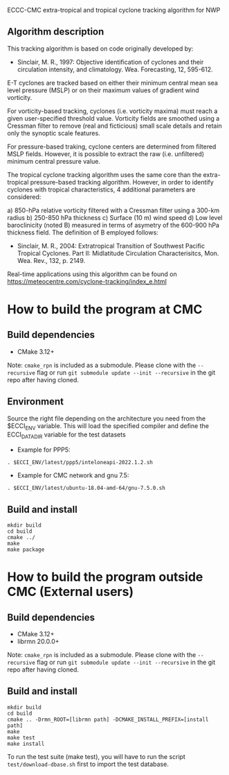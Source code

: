 ECCC-CMC extra-tropical and tropical cyclone tracking algorithm for NWP

** Algorithm description

This tracking algorithm is based on code originally developed by: 
 - Sinclair, M. R., 1997: Objective identification of cyclones and their circulation intensity, and climatology. 
   Wea. Forecasting, 12, 595-612. 

E-T cyclones are tracked based on either their minimum central mean sea level pressure (MSLP) or 
on their maximum values of gradient wind vorticity.

For vorticity-based tracking, cyclones (i.e. vorticity maxima) must reach a given user-specified threshold value.
Vorticity fields are smoothed using a Cressman filter to remove (real and ficticious) small scale details and 
retain only the synoptic scale features.

For pressure-based traking, cyclone centers are determined from filtered MSLP fields. 
However, it is possible to extract the raw (i.e. unfiltered) minimum central pressure value.

The tropical cyclone tracking algorithm uses the same core than the extra-tropical pressure-based tracking algorithm. 
However, in order to identify cyclones with tropical characteristics, 4 additional parameters are considered:

  a) 850-hPa relative vorticity filtered with a Cressman filter using a 300-km radius
  b) 250-850 hPa thickness
  c) Surface (10 m) wind speed
  d) Low level baroclinicity (noted B) measured in terms of asymetry of the 600-900 hPa thickness field. 
     The definition of B employed follows:
      - Sinclair, M. R., 2004: Extratropical Transition of Southwest Pacific Tropical Cyclones. 
        Part II: Midlatitude Circulation Characterisitcs, Mon. Wea. Rev., 132, p. 2149.

Real-time applications using this algorithm can be found on https://meteocentre.com/cyclone-tracking/index_e.html

* How to build the program at CMC

** Build dependencies

- CMake 3.12+

Note: =cmake_rpn= is included as a submodule.  Please clone with the
=--recursive= flag or run =git submodule update --init --recursive= in the
git repo after having cloned.

** Environment

Source the right file depending on the architecture you need from the $ECCI_ENV variable.
This will load the specified compiler and define the ECCI_DATA_DIR variable for the test datasets

- Example for PPP5:

#+begin_src
. $ECCI_ENV/latest/ppp5/inteloneapi-2022.1.2.sh
#+end_src

- Example for CMC network and gnu 7.5:

#+begin_src
. $ECCI_ENV/latest/ubuntu-18.04-amd-64/gnu-7.5.0.sh
#+end_src

** Build and install

#+begin_src
mkdir build
cd build
cmake ../
make
make package
#+end_src

* How to build the program outside CMC (External users)

** Build dependencies

- CMake 3.12+
- librmn 20.0.0+

Note: =cmake_rpn= is included as a submodule.  Please clone with the
=--recursive= flag or run =git submodule update --init --recursive= in the
git repo after having cloned.

** Build and install

#+begin_src
mkdir build
cd build
cmake .. -Drmn_ROOT=[librmn path] -DCMAKE_INSTALL_PREFIX=[install path]
make
make test 
make install
#+end_src

To run the test suite (make test), you will have to run the script =test/download-dbase.sh= first to import the test database.